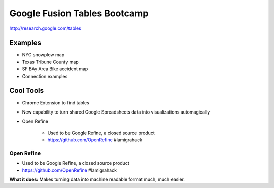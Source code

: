 =============================
Google Fusion Tables Bootcamp
=============================

http://research.google.com/tables

Examples
=========

* NYC snowplow map
* Texas Tribune County map
* SF BAy Area Bike accident map
* Connection examples

Cool Tools
===========

* Chrome Extension to find tables
* New capability to turn shared Google Spreadsheets data into visualizations automagically
* Open Refine

    * Used to be Google Refine, a closed source product
    * https://github.com/OpenRefine #lamigrahack
    
Open Refine
-------------

* Used to be Google Refine, a closed source product
* https://github.com/OpenRefine #lamigrahack

**What it does:** Makes turning data into machine readable format much, much easier.
